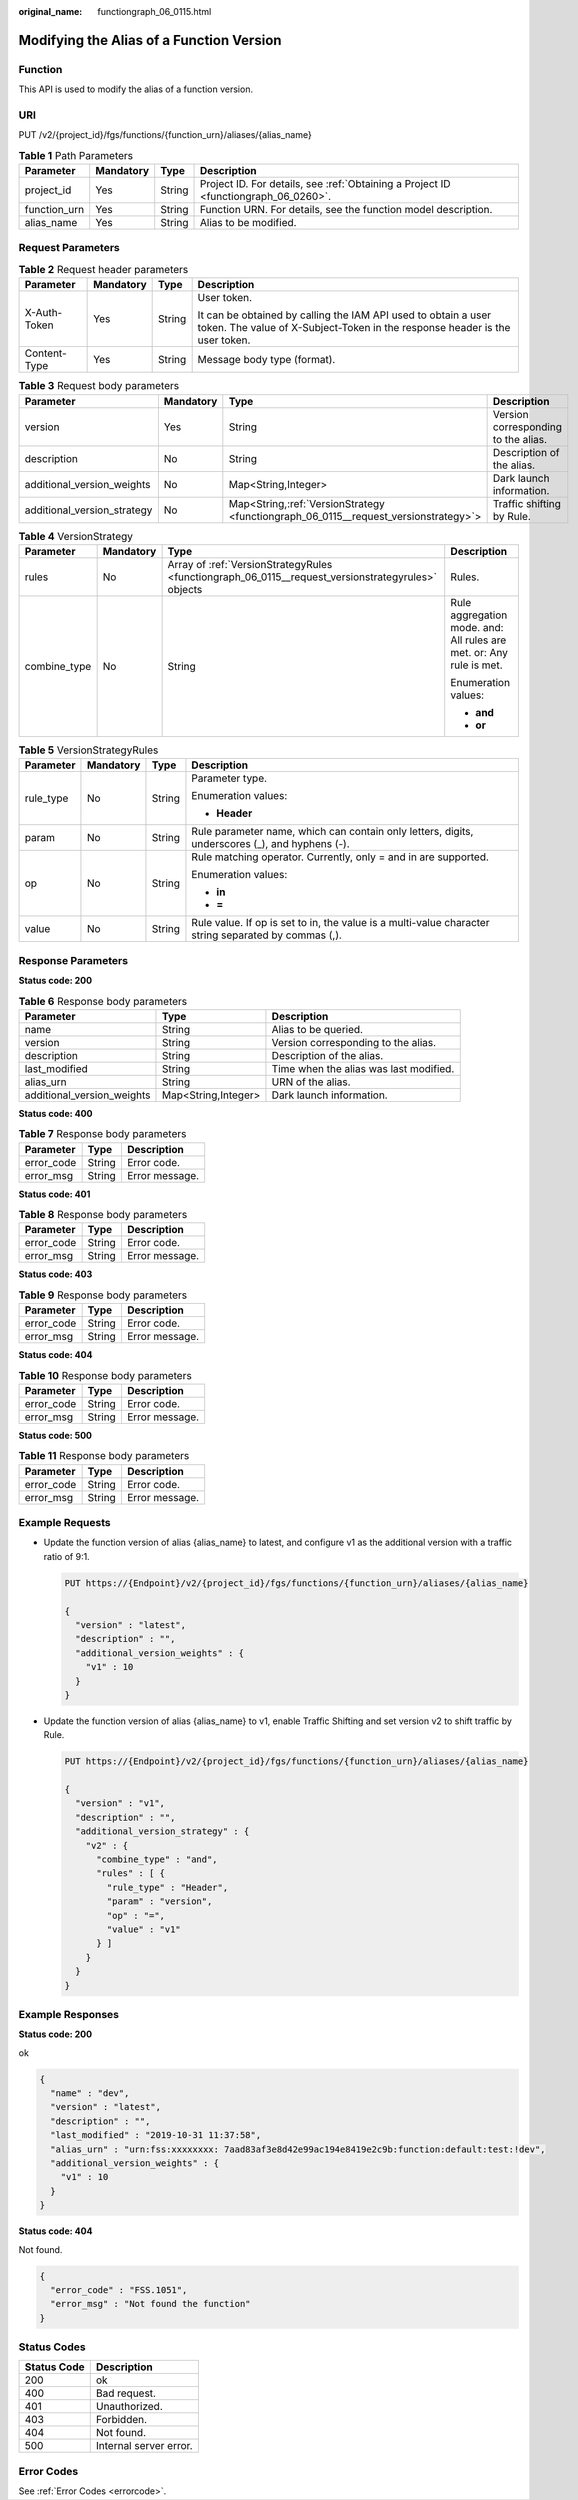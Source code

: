 :original_name: functiongraph_06_0115.html

.. _functiongraph_06_0115:

Modifying the Alias of a Function Version
=========================================

Function
--------

This API is used to modify the alias of a function version.

URI
---

PUT /v2/{project_id}/fgs/functions/{function_urn}/aliases/{alias_name}

.. table:: **Table 1** Path Parameters

   +--------------+-----------+--------+-------------------------------------------------------------------------------------+
   | Parameter    | Mandatory | Type   | Description                                                                         |
   +==============+===========+========+=====================================================================================+
   | project_id   | Yes       | String | Project ID. For details, see :ref:`Obtaining a Project ID <functiongraph_06_0260>`. |
   +--------------+-----------+--------+-------------------------------------------------------------------------------------+
   | function_urn | Yes       | String | Function URN. For details, see the function model description.                      |
   +--------------+-----------+--------+-------------------------------------------------------------------------------------+
   | alias_name   | Yes       | String | Alias to be modified.                                                               |
   +--------------+-----------+--------+-------------------------------------------------------------------------------------+

Request Parameters
------------------

.. table:: **Table 2** Request header parameters

   +-----------------+-----------------+-----------------+-----------------------------------------------------------------------------------------------------------------------------------------------+
   | Parameter       | Mandatory       | Type            | Description                                                                                                                                   |
   +=================+=================+=================+===============================================================================================================================================+
   | X-Auth-Token    | Yes             | String          | User token.                                                                                                                                   |
   |                 |                 |                 |                                                                                                                                               |
   |                 |                 |                 | It can be obtained by calling the IAM API used to obtain a user token. The value of X-Subject-Token in the response header is the user token. |
   +-----------------+-----------------+-----------------+-----------------------------------------------------------------------------------------------------------------------------------------------+
   | Content-Type    | Yes             | String          | Message body type (format).                                                                                                                   |
   +-----------------+-----------------+-----------------+-----------------------------------------------------------------------------------------------------------------------------------------------+

.. table:: **Table 3** Request body parameters

   +-----------------------------+-----------+---------------------------------------------------------------------------------------+-------------------------------------+
   | Parameter                   | Mandatory | Type                                                                                  | Description                         |
   +=============================+===========+=======================================================================================+=====================================+
   | version                     | Yes       | String                                                                                | Version corresponding to the alias. |
   +-----------------------------+-----------+---------------------------------------------------------------------------------------+-------------------------------------+
   | description                 | No        | String                                                                                | Description of the alias.           |
   +-----------------------------+-----------+---------------------------------------------------------------------------------------+-------------------------------------+
   | additional_version_weights  | No        | Map<String,Integer>                                                                   | Dark launch information.            |
   +-----------------------------+-----------+---------------------------------------------------------------------------------------+-------------------------------------+
   | additional_version_strategy | No        | Map<String,\ :ref:`VersionStrategy <functiongraph_06_0115__request_versionstrategy>`> | Traffic shifting by Rule.           |
   +-----------------------------+-----------+---------------------------------------------------------------------------------------+-------------------------------------+

.. _functiongraph_06_0115__request_versionstrategy:

.. table:: **Table 4** VersionStrategy

   +-----------------+-----------------+----------------------------------------------------------------------------------------------------+---------------------------------------------------------------------+
   | Parameter       | Mandatory       | Type                                                                                               | Description                                                         |
   +=================+=================+====================================================================================================+=====================================================================+
   | rules           | No              | Array of :ref:`VersionStrategyRules <functiongraph_06_0115__request_versionstrategyrules>` objects | Rules.                                                              |
   +-----------------+-----------------+----------------------------------------------------------------------------------------------------+---------------------------------------------------------------------+
   | combine_type    | No              | String                                                                                             | Rule aggregation mode. and: All rules are met. or: Any rule is met. |
   |                 |                 |                                                                                                    |                                                                     |
   |                 |                 |                                                                                                    | Enumeration values:                                                 |
   |                 |                 |                                                                                                    |                                                                     |
   |                 |                 |                                                                                                    | -  **and**                                                          |
   |                 |                 |                                                                                                    | -  **or**                                                           |
   +-----------------+-----------------+----------------------------------------------------------------------------------------------------+---------------------------------------------------------------------+

.. _functiongraph_06_0115__request_versionstrategyrules:

.. table:: **Table 5** VersionStrategyRules

   +-----------------+-----------------+-----------------+------------------------------------------------------------------------------------------------------+
   | Parameter       | Mandatory       | Type            | Description                                                                                          |
   +=================+=================+=================+======================================================================================================+
   | rule_type       | No              | String          | Parameter type.                                                                                      |
   |                 |                 |                 |                                                                                                      |
   |                 |                 |                 | Enumeration values:                                                                                  |
   |                 |                 |                 |                                                                                                      |
   |                 |                 |                 | -  **Header**                                                                                        |
   +-----------------+-----------------+-----------------+------------------------------------------------------------------------------------------------------+
   | param           | No              | String          | Rule parameter name, which can contain only letters, digits, underscores (_), and hyphens (-).       |
   +-----------------+-----------------+-----------------+------------------------------------------------------------------------------------------------------+
   | op              | No              | String          | Rule matching operator. Currently, only = and in are supported.                                      |
   |                 |                 |                 |                                                                                                      |
   |                 |                 |                 | Enumeration values:                                                                                  |
   |                 |                 |                 |                                                                                                      |
   |                 |                 |                 | -  **in**                                                                                            |
   |                 |                 |                 | -  **=**                                                                                             |
   +-----------------+-----------------+-----------------+------------------------------------------------------------------------------------------------------+
   | value           | No              | String          | Rule value. If op is set to in, the value is a multi-value character string separated by commas (,). |
   +-----------------+-----------------+-----------------+------------------------------------------------------------------------------------------------------+

Response Parameters
-------------------

**Status code: 200**

.. table:: **Table 6** Response body parameters

   +----------------------------+---------------------+----------------------------------------+
   | Parameter                  | Type                | Description                            |
   +============================+=====================+========================================+
   | name                       | String              | Alias to be queried.                   |
   +----------------------------+---------------------+----------------------------------------+
   | version                    | String              | Version corresponding to the alias.    |
   +----------------------------+---------------------+----------------------------------------+
   | description                | String              | Description of the alias.              |
   +----------------------------+---------------------+----------------------------------------+
   | last_modified              | String              | Time when the alias was last modified. |
   +----------------------------+---------------------+----------------------------------------+
   | alias_urn                  | String              | URN of the alias.                      |
   +----------------------------+---------------------+----------------------------------------+
   | additional_version_weights | Map<String,Integer> | Dark launch information.               |
   +----------------------------+---------------------+----------------------------------------+

**Status code: 400**

.. table:: **Table 7** Response body parameters

   ========== ====== ==============
   Parameter  Type   Description
   ========== ====== ==============
   error_code String Error code.
   error_msg  String Error message.
   ========== ====== ==============

**Status code: 401**

.. table:: **Table 8** Response body parameters

   ========== ====== ==============
   Parameter  Type   Description
   ========== ====== ==============
   error_code String Error code.
   error_msg  String Error message.
   ========== ====== ==============

**Status code: 403**

.. table:: **Table 9** Response body parameters

   ========== ====== ==============
   Parameter  Type   Description
   ========== ====== ==============
   error_code String Error code.
   error_msg  String Error message.
   ========== ====== ==============

**Status code: 404**

.. table:: **Table 10** Response body parameters

   ========== ====== ==============
   Parameter  Type   Description
   ========== ====== ==============
   error_code String Error code.
   error_msg  String Error message.
   ========== ====== ==============

**Status code: 500**

.. table:: **Table 11** Response body parameters

   ========== ====== ==============
   Parameter  Type   Description
   ========== ====== ==============
   error_code String Error code.
   error_msg  String Error message.
   ========== ====== ==============

Example Requests
----------------

-  Update the function version of alias {alias_name} to latest, and configure v1 as the additional version with a traffic ratio of 9:1.

   .. code-block:: text

      PUT https://{Endpoint}/v2/{project_id}/fgs/functions/{function_urn}/aliases/{alias_name}

      {
        "version" : "latest",
        "description" : "",
        "additional_version_weights" : {
          "v1" : 10
        }
      }

-  Update the function version of alias {alias_name} to v1, enable Traffic Shifting and set version v2 to shift traffic by Rule.

   .. code-block:: text

      PUT https://{Endpoint}/v2/{project_id}/fgs/functions/{function_urn}/aliases/{alias_name}

      {
        "version" : "v1",
        "description" : "",
        "additional_version_strategy" : {
          "v2" : {
            "combine_type" : "and",
            "rules" : [ {
              "rule_type" : "Header",
              "param" : "version",
              "op" : "=",
              "value" : "v1"
            } ]
          }
        }
      }

Example Responses
-----------------

**Status code: 200**

ok

.. code-block::

   {
     "name" : "dev",
     "version" : "latest",
     "description" : "",
     "last_modified" : "2019-10-31 11:37:58",
     "alias_urn" : "urn:fss:xxxxxxxx: 7aad83af3e8d42e99ac194e8419e2c9b:function:default:test:!dev",
     "additional_version_weights" : {
       "v1" : 10
     }
   }

**Status code: 404**

Not found.

.. code-block::

   {
     "error_code" : "FSS.1051",
     "error_msg" : "Not found the function"
   }

Status Codes
------------

=========== ======================
Status Code Description
=========== ======================
200         ok
400         Bad request.
401         Unauthorized.
403         Forbidden.
404         Not found.
500         Internal server error.
=========== ======================

Error Codes
-----------

See :ref:`Error Codes <errorcode>`.
